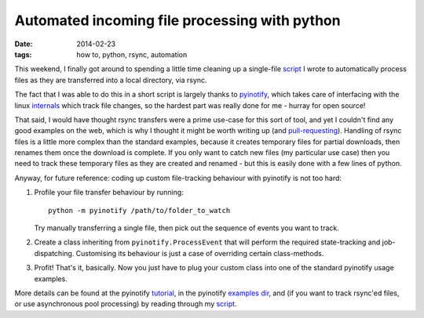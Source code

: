 ##############################################
Automated incoming file processing with python
##############################################

:date: 2014-02-23
:tags: how to, python, rsync, automation

This weekend, I finally got around to spending a little time cleaning up
a single-file `script`_ I wrote to automatically process files as they are
transferred into a local directory, via rsync.

The fact that I was able to do this in a short script is largely thanks to
`pyinotify`_, which takes care of interfacing with the linux
`internals`_ which track file changes, so the hardest part was really done for
me - hurray for open source!

That said, I would have thought rsync transfers were a prime use-case for
this sort of tool, and yet I couldn't find any good examples on the web,
which is why I thought it might be worth writing up (and `pull-requesting`_).
Handling of rsync files is a little more complex than the standard examples,
because it creates temporary files for partial downloads, then renames them
once the download is complete. If you only want to catch new files
(my particular use case) then you need to track these temporary files as they
are created and renamed - but this is easily done with a few lines of python.

Anyway, for future reference: coding up custom file-tracking behaviour
with pyinotify is not too hard:

#. Profile your file transfer behaviour by running::

    python -m pyinotify /path/to/folder_to_watch

   Try manually transferring a single file, then pick out the sequence of
   events you want to track.

#. Create a class inheriting from ``pyinotify.ProcessEvent`` that will perform
   the required state-tracking and job-dispatching. Customising its behaviour
   is just a case of overriding certain class-methods.

#. Profit! That's it, basically. Now you just have to plug your custom class
   into one of the standard pyinotify usage examples.

More details can be found at the pyinotify `tutorial`_, in the pyinotify
`examples dir`_,
and (if you want to track rsync'ed files, or use asynchronous pool processing) by
reading through my `script`_.



.. _script: http://github.com/timstaley/autocrunch
.. _pyinotify: http://github.com/seb-m/pyinotify
.. _internals: http://en.wikipedia.org/wiki/Inotify
.. _pull-requesting: https://github.com/seb-m/pyinotify/pull/65
.. _tutorial: https://github.com/seb-m/pyinotify/wiki/Tutorial
.. _examples dir: https://github.com/seb-m/pyinotify/tree/master/python2/examples